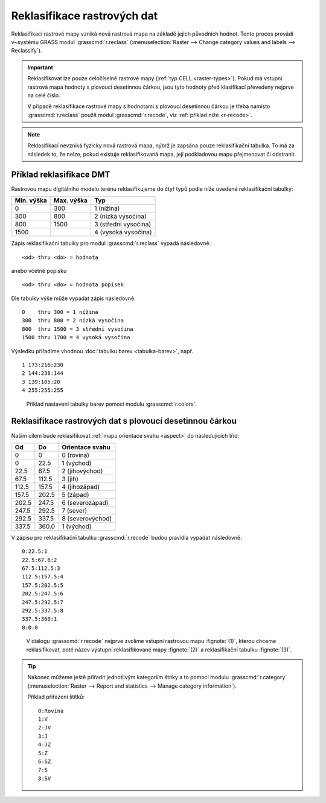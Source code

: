 .. index::
   pair: rastrová data; reklasifikace

Reklasifikace rastrových dat
----------------------------

Reklasifikací rastrové mapy vzniká nová rastrová mapa na základě
jejich původních hodnot. Tento proces provádí v~systému GRASS modul
:grasscmd:`r.reclass` (:menuselection:`Raster --> Change category
values and labels --> Reclassify`).

.. important::

   Reklasifikovat lze pouze celočíselné rastrové mapy (:ref:`typ CELL
   <raster-types>`). Pokud má vstupní rastrová mapa hodnoty s plovoucí
   desetinnou čárkou, jsou tyto hodnoty před klasifikací převedeny
   nejprve na celé číslo.

   V případě reklasifikace rastrové mapy s hodnotami s plovoucí
   desetinnou čárkou je třeba namísto :grasscmd:`r.reclass` použít
   modul :grasscmd:`r.recode`, viz :ref:`příklad níže <r-recode>`.

.. note::

   Reklasifikací nevzniká fyzicky nová rastrová mapa, nýbrž je zapsána
   pouze reklasifikační tabulka. To má za následek to, že nelze, pokud
   existuje reklasifikovaná mapa, její podkladovou mapu přejmenovat či
   odstranit.

.. index::
  single: r.reclass
  see: reklasifikace; r.reclass

Příklad reklasifikace DMT
=========================

Rastrovou mapu digitálního modelu terénu reklasifikujeme do čtyř typů
podle níže uvedené reklasifikační tabulky:

.. only:: latex
          
   .. tabularcolumns:: |p{2cm}|p{4cm}|p{4cm}|
                       
.. only:: html
                                 
   .. cssclass:: border

+------------+----------------+---------------------+
| Min. výška | Max. výška     | Typ                 |
+============+================+=====================+
| 0          | 300            | 1 (nížina)          |
+------------+----------------+---------------------+
| 300        | 800            | 2 (nízká vysočina)  |
+------------+----------------+---------------------+
| 800        | 1500           | 3 (střední vysočina)|
+------------+----------------+---------------------+
| 1500       |                | 4 (vysoká vysočina) |
+------------+----------------+---------------------+

Zápis reklasifikační tabulky pro modul :grasscmd:`r.reclass` vypadá
následovně:

::
   
   <od> thru <do> = hodnota

anebo včetně popisku
 
::
   
   <od> thru <do> = hodnota popisek

.. raw:: latex
            
   \newpage

Dle tabulky výše může vypadat zápis následovně:
   
::

   0    thru 300 = 1 nížina
   300  thru 800 = 2 nízká vysočina
   800  thru 1500 = 3 střední vysočina
   1500 thru 1700 = 4 vysoká vysočina

.. figure:: images/r-reclass-dmt.png
   :scale-latex: 60

   V dialogu modulu :grasscmd:`r.reclass` nejprve zadáme název
   rastrové mapy :fignote:`(1)`, kterou chceme reklasifikovat, název
   výstupní reklasifikované mapy :fignote:`(2)` a reklasifikační
   tabulku :fignote:`(3)`.

Výsledku přiřadíme vhodnou :doc:`tabulku barev <tabulka-barev>`,
např.
   
::
   
   1 173:216:230
   2 144:238:144
   3 139:105:20
   4 255:255:255

.. figure:: images/dmt-reclass-color-table.png

            Příklad nastavení tabulky barev pomocí modulu :grasscmd:`r.colors`.   

.. figure:: images/dmt-reclass-legend.png
   :class: large
   :scale-latex: 75

   Výsledná reklasifikovaná mapa včetně :ref:`legendy <map-legend>`.

.. index::
   pair: data s plovoucí desetinnou čárkou; reklasifikace
   single: r.recode
   see: reklasifikace; r.recode

.. _r-recode:
   
Reklasifikace rastrových dat s plovoucí desetinnou čárkou
=========================================================

Našim cílem bude reklasifikovat :ref:`mapu orientace svahu <aspect>`
do následujících tříd:

.. only:: latex
          
   .. tabularcolumns:: |p{2cm}|p{2cm}|p{4cm}|
                       
.. only:: html
                                 
   .. cssclass:: border
   
+------------+----------------+---------------------+
| Od         | Do             | Orientace svahu     |
+============+================+=====================+
| 0          | 0              | 0 (rovina)          |
+------------+----------------+---------------------+
| 0          | 22.5           | 1 (východ)          |
+------------+----------------+---------------------+
| 22.5       | 67.5           | 2 (jihovýchod)      |
+------------+----------------+---------------------+
| 67.5       | 112.5          | 3 (jih)             |
+------------+----------------+---------------------+
| 112.5      | 157.5          | 4 (jihozápad)       |
+------------+----------------+---------------------+
| 157.5      | 202.5          | 5 (západ)           |
+------------+----------------+---------------------+
| 202.5      | 247.5          | 6 (severozápad)     |
+------------+----------------+---------------------+
| 247.5      | 292.5          | 7 (sever)           |
+------------+----------------+---------------------+
| 292.5      | 337.5          | 8 (severovýchod)    |
+------------+----------------+---------------------+
| 337.5      | 360.0          | 1 (východ)          |
+------------+----------------+---------------------+

V zápisu pro reklasifikační tabulku :grasscmd:`r.recode` budou pravidla vypadat následovně:
   
::
   
   0:22.5:1
   22.5:67.6:2
   67.5:112.5:3
   112.5:157.5:4
   157.5:202.5:5
   202.5:247.5:6
   247.5:292.5:7
   292.5:337.5:8
   337.5:360:1
   0:0:0

.. figure:: images/r-recode-aspect.png
	    
            V dialogu :grasscmd:`r.recode` nejprve zvolíme vstupní
            rastrovou mapu :fignote:`(1)`, kterou chceme
            reklasifikovat, poté název výstupní reklasifikované mapy
            :fignote:`(2)` a reklasifikační tabulku :fignote:`(3)`.

.. raw:: latex

   \newpage

.. index::
   single: r.category
   
.. _prirazeni-stitku:
                     
.. tip::
                     
   Nakonec můžeme ještě přiřadit jednotlivým kategoriím štítky a to
   pomocí modulu :grasscmd:`r.category` (:menuselection:`Raster -->
   Report and statistics --> Manage category information`).

   Příklad přiřazení štítků:

   ::

      0:Rovina
      1:V
      2:JV
      3:J
      4:JZ
      5:Z
      6:SZ
      7:S
      8:SV

   .. figure:: images/r-category-set-0.png
	       :scale-latex: 55

               V záložce :item:`Optional` zvolíme nejprve oddělovač ``:``.

   .. raw:: latex

      \newpage
   
   .. figure:: images/r-category-set-1.png
	       :scale-latex: 55

               A poté přiřadíme popisky z textového pole v záložce :item:`Define`.

.. figure:: images/aspect-reclass.png
   :class: large
   :scale-latex: 65

   Výsledek reklasifikace mapy orientace svahu.
            

